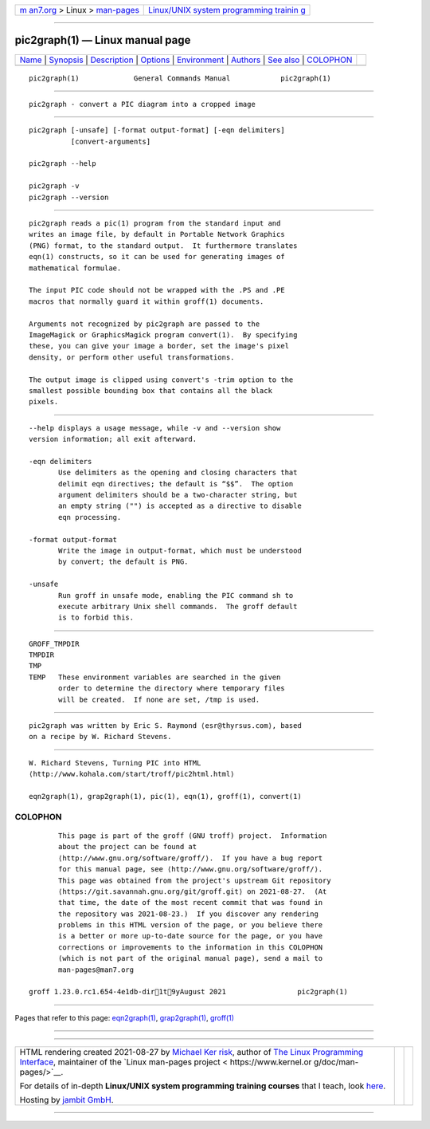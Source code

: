 .. container:: page-top

.. container:: nav-bar

   +----------------------------------+----------------------------------+
   | `m                               | `Linux/UNIX system programming   |
   | an7.org <../../../index.html>`__ | trainin                          |
   | > Linux >                        | g <http://man7.org/training/>`__ |
   | `man-pages <../index.html>`__    |                                  |
   +----------------------------------+----------------------------------+

--------------

pic2graph(1) — Linux manual page
================================

+-----------------------------------+-----------------------------------+
| `Name <#Name>`__ \|               |                                   |
| `Synopsis <#Synopsis>`__ \|       |                                   |
| `Description <#Description>`__ \| |                                   |
| `Options <#Options>`__ \|         |                                   |
| `Environment <#Environment>`__ \| |                                   |
| `Authors <#Authors>`__ \|         |                                   |
| `See also <#See_also>`__ \|       |                                   |
| `COLOPHON <#COLOPHON>`__          |                                   |
+-----------------------------------+-----------------------------------+
| .. container:: man-search-box     |                                   |
+-----------------------------------+-----------------------------------+

::

   pic2graph(1)             General Commands Manual            pic2graph(1)


-------------------------------------------------

::

          pic2graph - convert a PIC diagram into a cropped image


---------------------------------------------------------

::

          pic2graph [-unsafe] [-format output-format] [-eqn delimiters]
                    [convert-arguments]

          pic2graph --help

          pic2graph -v
          pic2graph --version


---------------------------------------------------------------

::

          pic2graph reads a pic(1) program from the standard input and
          writes an image file, by default in Portable Network Graphics
          (PNG) format, to the standard output.  It furthermore translates
          eqn(1) constructs, so it can be used for generating images of
          mathematical formulae.

          The input PIC code should not be wrapped with the .PS and .PE
          macros that normally guard it within groff(1) documents.

          Arguments not recognized by pic2graph are passed to the
          ImageMagick or GraphicsMagick program convert(1).  By specifying
          these, you can give your image a border, set the image's pixel
          density, or perform other useful transformations.

          The output image is clipped using convert's -trim option to the
          smallest possible bounding box that contains all the black
          pixels.


-------------------------------------------------------

::

          --help displays a usage message, while -v and --version show
          version information; all exit afterward.

          -eqn delimiters
                 Use delimiters as the opening and closing characters that
                 delimit eqn directives; the default is “$$”.  The option
                 argument delimiters should be a two-character string, but
                 an empty string ("") is accepted as a directive to disable
                 eqn processing.

          -format output-format
                 Write the image in output-format, which must be understood
                 by convert; the default is PNG.

          -unsafe
                 Run groff in unsafe mode, enabling the PIC command sh to
                 execute arbitrary Unix shell commands.  The groff default
                 is to forbid this.


---------------------------------------------------------------

::

          GROFF_TMPDIR
          TMPDIR
          TMP
          TEMP   These environment variables are searched in the given
                 order to determine the directory where temporary files
                 will be created.  If none are set, /tmp is used.


-------------------------------------------------------

::

          pic2graph was written by Eric S. Raymond ⟨esr@thyrsus.com⟩, based
          on a recipe by W. Richard Stevens.


---------------------------------------------------------

::

          W. Richard Stevens, Turning PIC into HTML 
          ⟨http://www.kohala.com/start/troff/pic2html.html⟩

          eqn2graph(1), grap2graph(1), pic(1), eqn(1), groff(1), convert(1)

COLOPHON
---------------------------------------------------------

::

          This page is part of the groff (GNU troff) project.  Information
          about the project can be found at 
          ⟨http://www.gnu.org/software/groff/⟩.  If you have a bug report
          for this manual page, see ⟨http://www.gnu.org/software/groff/⟩.
          This page was obtained from the project's upstream Git repository
          ⟨https://git.savannah.gnu.org/git/groff.git⟩ on 2021-08-27.  (At
          that time, the date of the most recent commit that was found in
          the repository was 2021-08-23.)  If you discover any rendering
          problems in this HTML version of the page, or you believe there
          is a better or more up-to-date source for the page, or you have
          corrections or improvements to the information in this COLOPHON
          (which is not part of the original manual page), send a mail to
          man-pages@man7.org

   groff 1.23.0.rc1.654-4e1db-dir1t9yAugust 2021                 pic2graph(1)

--------------

Pages that refer to this page:
`eqn2graph(1) <../man1/eqn2graph.1.html>`__, 
`grap2graph(1) <../man1/grap2graph.1.html>`__, 
`groff(1) <../man1/groff.1.html>`__

--------------

--------------

.. container:: footer

   +-----------------------+-----------------------+-----------------------+
   | HTML rendering        |                       | |Cover of TLPI|       |
   | created 2021-08-27 by |                       |                       |
   | `Michael              |                       |                       |
   | Ker                   |                       |                       |
   | risk <https://man7.or |                       |                       |
   | g/mtk/index.html>`__, |                       |                       |
   | author of `The Linux  |                       |                       |
   | Programming           |                       |                       |
   | Interface <https:     |                       |                       |
   | //man7.org/tlpi/>`__, |                       |                       |
   | maintainer of the     |                       |                       |
   | `Linux man-pages      |                       |                       |
   | project <             |                       |                       |
   | https://www.kernel.or |                       |                       |
   | g/doc/man-pages/>`__. |                       |                       |
   |                       |                       |                       |
   | For details of        |                       |                       |
   | in-depth **Linux/UNIX |                       |                       |
   | system programming    |                       |                       |
   | training courses**    |                       |                       |
   | that I teach, look    |                       |                       |
   | `here <https://ma     |                       |                       |
   | n7.org/training/>`__. |                       |                       |
   |                       |                       |                       |
   | Hosting by `jambit    |                       |                       |
   | GmbH                  |                       |                       |
   | <https://www.jambit.c |                       |                       |
   | om/index_en.html>`__. |                       |                       |
   +-----------------------+-----------------------+-----------------------+

--------------

.. container:: statcounter

   |Web Analytics Made Easy - StatCounter|

.. |Cover of TLPI| image:: https://man7.org/tlpi/cover/TLPI-front-cover-vsmall.png
   :target: https://man7.org/tlpi/
.. |Web Analytics Made Easy - StatCounter| image:: https://c.statcounter.com/7422636/0/9b6714ff/1/
   :class: statcounter
   :target: https://statcounter.com/
